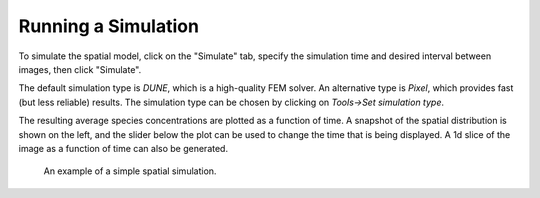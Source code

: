 Running a Simulation
====================

To simulate the spatial model, click on the "Simulate" tab, specify the simulation time and desired interval between images, then click "Simulate".

The default simulation type is `DUNE`, which is a high-quality FEM solver. An alternative type is `Pixel`, which provides fast (but less reliable) results. The simulation type can be chosen by clicking on `Tools->Set simulation type`.

The resulting average species concentrations are plotted as a function of time. A snapshot of the spatial distribution is shown on the left, and the slider below the plot can be used to change the time that is being displayed. A 1d slice of the image as a function of time can also be generated.

.. figure:: img/simulation.apng
   :alt: screenshot showing simulation

   An example of a simple spatial simulation.
